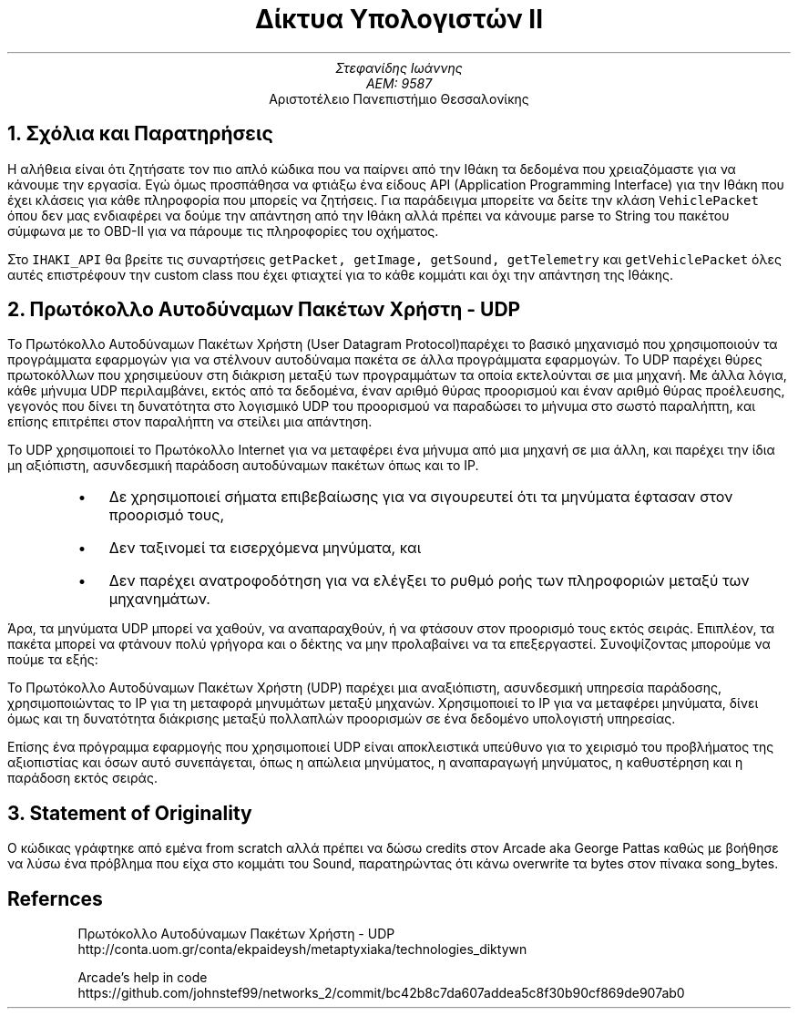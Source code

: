 .ds FAM LL
.de BU
.IP \[bu] 2
..

.TL
Δίκτυα Υπολογιστών ΙΙ
.AU
Στεφανίδης Ιωάννης
ΑΕΜ: 9587
.AI
Αριστοτέλειο Πανεπιστήμιο Θεσσαλονίκης

.NH
Σχόλια και Παρατηρήσεις

.PP
Η αλήθεια είναι ότι ζητήσατε τον πιο απλό κώδικα που να παίρνει από την Ιθάκη
τα δεδομένα που χρειαζόμαστε για να κάνουμε την εργασία. Εγώ όμως προσπάθησα να
φτιάξω ένα είδους API (Application Programming Interface) για την Ιθάκη που
έχει κλάσεις για κάθε πληροφορία που μπορείς να ζητήσεις. Για παράδειγμα
μπορείτε να δείτε την κλάση \fCVehiclePacket\fP \"C is the same as CW"
όπου δεν μας ενδιαφέρει να
δούμε την απάντηση από την Ιθάκη αλλά πρέπει να κάνουμε parse το String του
πακέτου σύμφωνα με το OBD-II για να πάρουμε τις πληροφορίες του οχήματος.
.PP
Στο \fCIHAKI_API\fP θα βρείτε τις συναρτήσεις
\fCgetPacket, getImage, getSound, getTelemetry\fP και
\fCgetVehiclePacket\fP όλες αυτές επιστρέφουν την custom class που
έχει φτιαχτεί για το κάθε κομμάτι και όχι την απάντηση της Ιθάκης.

.NH
Πρωτόκολλο Αυτοδύναμων Πακέτων Χρήστη - UDP
.PP
Το Πρωτόκολλο Αυτοδύναμων Πακέτων Χρήστη (User Datagram Protocol)\cite{udpwebsite}
παρέχει το βασικό μηχανισμό που χρησιμοποιούν τα προγράμματα εφαρμογών για να
στέλνουν αυτοδύναμα πακέτα σε άλλα προγράμματα εφαρμογών. Το UDP παρέχει θύρες
πρωτοκόλλων που χρησιμεύουν στη διάκριση μεταξύ των προγραμμάτων τα οποία
εκτελούνται σε μια μηχανή. Με άλλα λόγια, κάθε μήνυμα UDP περιλαμβάνει, εκτός
από τα δεδομένα, έναν αριθμό θύρας προορισμού και έναν αριθμό θύρας προέλευσης,
γεγονός που δίνει τη δυνατότητα στο λογισμικό UDP του προορισμού να παραδώσει
το μήνυμα στο σωστό παραλήπτη, και επίσης επιτρέπει στον παραλήπτη να στείλει
μια απάντηση.
.PP
Το UDP χρησιμοποιεί το Πρωτόκολλο Internet για να μεταφέρει ένα μήνυμα από μια
μηχανή σε μια άλλη, και παρέχει την ίδια μη αξιόπιστη, ασυνδεσμική παράδοση
αυτοδύνα­μων πακέτων όπως και το ΙΡ.

.RS
.BU
Δε χρησιμοποιεί σήματα επιβεβαίωσης για να σιγουρευτεί ότι τα μηνύματα έφτασαν στον προορισμό τους,
.BU
Δεν ταξινομεί τα εισερχόμενα μηνύματα, και
.BU
Δεν παρέχει ανατροφοδότηση για να ελέγξει το ρυθμό ροής των πληροφοριών μεταξύ των μηχα­νημάτων.
.RE

.PP
Άρα, τα μηνύματα UDP μπορεί να χαθούν, να αναπαραχθούν, ή να φτάσουν στον
προορισμό τους εκτός σειράς. Επιπλέον, τα πακέτα μπορεί να φτάνουν πολύ γρήγορα
και ο δέκτης να μην προλαβαίνει να τα επεξεργαστεί. Συνοψίζοντας μπορούμε να
πούμε τα εξής:
.PP
Το Πρωτόκολλο Αυτοδύναμων Πακέτων Χρήστη (UDP) παρέχει μια αναξιόπιστη,
ασυνδεσμική υπηρεσία παράδοσης, χρησιμοποιώντας το ΙΡ για τη μεταφορά μηνυμάτων
μεταξύ μηχανών. Χρησιμοποιεί το ΙΡ για να μεταφέρει μηνύματα, δίνει όμως και τη
δυνατότητα διάκρισης μεταξύ πολλαπλών προορισμών σε ένα δεδομένο υπολογιστή
υπηρεσίας.
.PP
Επίσης ένα πρόγραμμα εφαρμογής που χρησιμοποιεί UDP είναι αποκλειστικά υπεύθυνο
για το χειρισμό του προβλήματος της αξιοπιστίας και όσων αυτό συνεπάγεται, όπως
η απώλεια μηνύματος, η αναπαραγωγή μηνύματος, η καθυστέρηση και η παράδοση εκτός
σειράς.

.NH
Statement of Originality
.PP
Ο κώδικας γράφτηκε από εμένα from scratch αλλά πρέπει να δώσω credits στον
Arcade aka George Pattas καθώς με βοήθησε να λύσω ένα πρόβλημα που είχα στο κομμάτι του
Sound, παρατηρώντας ότι κάνω overwrite τα bytes στον πίνακα
.CW song_bytes .


.SH
Refernces
.IP
Πρωτόκολλο Αυτοδύναμων Πακέτων Χρήστη - UDP
.CW
http://conta.uom.gr/conta/ekpaideysh/metaptyxiaka/technologies\_diktywn
.IP
Arcade's help in code
.CW
https://github.com/johnstef99/networks_2/commit/bc42b8c7da607addea5c8f30b90cf869de907ab0
